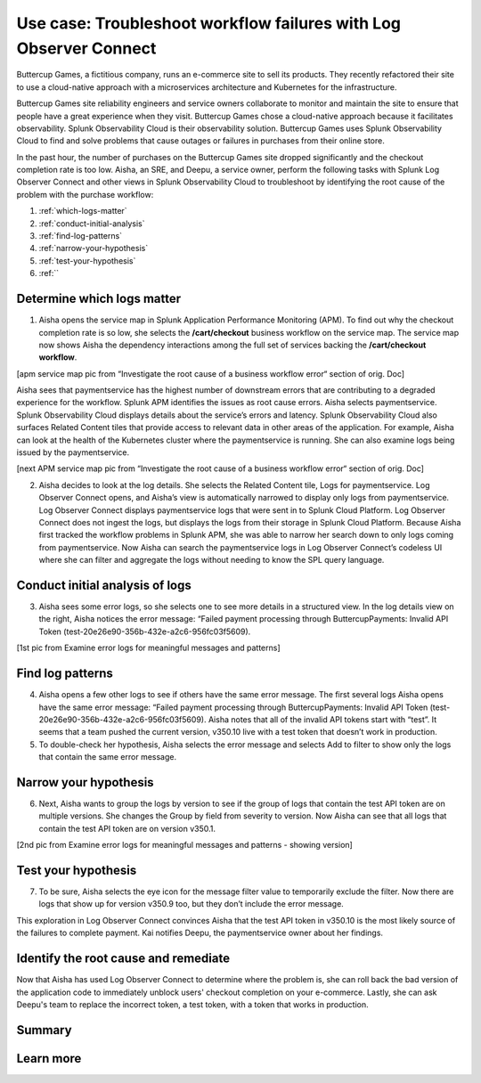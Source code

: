 .. _logs-LOconnect-usecase:

************************************************************************************************************************
Use case: Troubleshoot workflow failures with Log Observer Connect
************************************************************************************************************************


.. meta::
  :description: Troubleshoot problems in a workflow using Log Observer Connect.

Buttercup Games, a fictitious company, runs an e-commerce site to sell its products. They recently refactored their site to use a cloud-native approach with a microservices architecture and Kubernetes for the infrastructure.

Buttercup Games site reliability engineers and service owners collaborate to monitor and maintain the site to ensure that people have a great experience when they visit. Buttercup Games chose a cloud-native approach because it facilitates observability. Splunk Observability Cloud is their observability solution. Buttercup Games uses Splunk Observability Cloud to find and solve problems that cause outages or failures in purchases from their online store.

In the past hour, the number of purchases on the Buttercup Games site dropped significantly and the checkout completion rate is too low. Aisha, an SRE, and Deepu, a service owner, perform the following tasks with Splunk Log Observer Connect and other views in Splunk Observability Cloud to troubleshoot by identifying the root cause of the problem with the purchase workflow:

1. :ref:`which-logs-matter`

2. :ref:`conduct-initial-analysis`

3. :ref:`find-log-patterns` 

4. :ref:`narrow-your-hypothesis`

5. :ref:`test-your-hypothesis`

6. :ref:``


.. _which-logs-matter:

Determine which logs matter
========================================================================================================================

1. Aisha opens the service map in Splunk Application Performance Monitoring (APM). To find out why the checkout completion rate is so low, she selects the :strong:`/cart/checkout` business workflow on the service map. The service map now shows Aisha the dependency interactions among the full set of services backing the :strong:`/cart/checkout workflow`.

[apm service map pic from “Investigate the root cause of a business workflow error“ section of orig. Doc]

Aisha sees that paymentservice has the highest number of downstream errors that are contributing to a degraded experience for the workflow. Splunk APM identifies the issues as root cause errors. Aisha selects paymentservice. Splunk Observability Cloud displays details about the service’s errors and latency.
Splunk Observability Cloud also surfaces Related Content tiles that provide access to relevant data in other areas of the application. For example, Aisha can look at the health of the Kubernetes cluster where the paymentservice is running. She can also examine logs being issued by the paymentservice.

[next APM service map pic from “Investigate the root cause of a business workflow error“ section of orig. Doc]

2. Aisha decides to look at the log details. She selects the Related Content tile, Logs for paymentservice. Log Observer Connect opens, and Aisha’s view is automatically narrowed to display only logs from paymentservice. Log Observer Connect displays paymentservice logs that were sent in to Splunk Cloud Platform. Log Observer Connect does not ingest the logs, but displays the logs from their storage in Splunk Cloud Platform. Because Aisha first tracked the workflow problems in Splunk APM, she was able to narrow her search down to only logs coming from paymentservice. Now Aisha can search the paymentservice logs in Log Observer Connect’s codeless UI where she can filter and aggregate the logs without needing to know the SPL query language.


.. _conduct-initial-analysis:

Conduct initial analysis of logs
========================================================================================================================


3. Aisha sees some error logs, so she selects one to see more details in a structured view. In the log details view on the right, Aisha notices the error message: “Failed payment processing through ButtercupPayments: Invalid API Token (test-20e26e90-356b-432e-a2c6-956fc03f5609).

[1st pic from Examine error logs for meaningful messages and patterns]


.. _find-log-patterns:

Find log patterns
========================================================================================================================

4. Aisha opens a few other logs to see if others have the same error message. The first several logs Aisha opens have the same error message: “Failed payment processing through ButtercupPayments: Invalid API Token (test-20e26e90-356b-432e-a2c6-956fc03f5609). Aisha notes that all of the invalid API tokens start with “test”. It seems that a team pushed the current version, v350.10 live with a test token that doesn’t work in production.

5. To double-check her hypothesis, Aisha selects the error message and selects Add to filter to show only the logs that contain the same error message.


.. _narrow-your-hypothesis:

Narrow your hypothesis
========================================================================================================================

6. Next, Aisha wants to group the logs by version to see if the group of logs that contain the test API token are on multiple versions. She changes the Group by field from severity to version. Now Aisha can see that all logs that contain the test API token are on version v350.1.

[2nd pic from Examine error logs for meaningful messages and patterns  - showing version]


.. _test-your-hypothesis:

Test your hypothesis
========================================================================================================================

7. To be sure, Aisha selects the eye icon for the message filter value to temporarily exclude the filter. Now there are logs that show up for version v350.9 too, but they don’t include the error message.

This exploration in Log Observer Connect convinces Aisha that the test API token in v350.10 is the most likely source of the failures to complete payment. Kai notifies Deepu, the paymentservice owner about her findings.


.. _identify-and-remediate:

Identify the root cause and remediate
========================================================================================================================

Now that Aisha has used Log Observer Connect to determine where the problem is, she can roll back the bad version of the application code to immediately unblock users' checkout completion on your e-commerce. Lastly, she can ask Deepu's team to replace the incorrect token, a test token, with a token that works in production.


Summary
========================================================================================================================

Learn more
========================================================================================================================